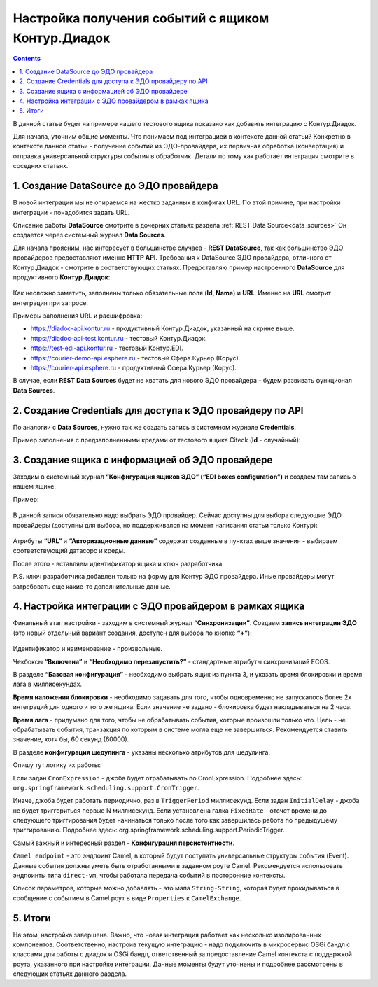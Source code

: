 Настройка получения событий с ящиком Контур.Диадок
====================================================

.. _events_kontur:

.. contents::
		:depth: 2

В данной статье будет на примере нашего тестового ящика показано как добавить интеграцию с Контур.Диадок.

Для начала, уточним общие моменты. Что понимаем под интеграцией в контексте данной статьи? Конкретно в контексте данной статьи - получение событий из ЭДО-провайдера, их первичная обработка (конвертация) и отправка универсальной структуры события в обработчик. Детали по тому как работает интеграция смотрите в соседних статьях.

1. Создание DataSource до ЭДО провайдера
-----------------------------------------

В новой интеграции мы не опираемся на жестко заданных в конфигах URL. По этой причине, при настройки интеграции - понадобится задать URL.

Описание работы **DataSource** смотрите в дочерних статьях раздела :ref:`REST Data Source<data_sources>` Он создается через системный журнал **Data Sources**. 

Для начала проясним, нас интересует в большинстве случаев - **REST DataSource**, так как большинство ЭДО провайдеров предоставляют именно **HTTP API**. Требования к DataSource ЭДО провайдера, отличного от Контур.Диадок - смотрите в соответствующих статьях. Предоставляю пример настроенного **DataSource** для продуктивного **Контур.Диадок**:

 .. image:: _static/events_kontur/events_kontur_1.png
       :width: 600
       :align: center

Как несложно заметить, заполнены только обязательные поля (**Id, Name**) и **URL**. Именно на **URL** смотрит интеграция при запросе.

Примеры заполнения URL и расшифровка:

* `https://diadoc-api.kontur.ru <https://diadoc-api.kontur.ru>`_ - продуктивный Контур.Диадок, указанный на скрине выше.

* `https://diadoc-api-test.kontur.ru <https://diadoc-api-test.kontur.ru>`_ - тестовый Контур.Диадок.

* `https://test-edi-api.kontur.ru <https://test-edi-api.kontur.ru>`_ - тестовый Контур.EDI.

* `https://courier-demo-api.esphere.ru <https://courier-demo-api.esphere.ru>`_ - тестовый Сфера.Курьер (Корус).

* `https://courier-api.esphere.ru <https://courier-api.esphere.ru>`_ - продуктивный Сфера.Курьер (Корус).

В случае, если **REST Data Sources** будет не хватать для нового ЭДО провайдера - будем развивать функционал **Data Sources**.

2. Создание Credentials для доступа к ЭДО провайдеру по API
------------------------------------------------------------

По аналогии с **Data Sources**, нужно так же создать запись в системном журнале **Credentials**.

Пример заполнения с предзаполненными кредами от тестового ящика Citeck (**Id** - случайный):

 .. image:: _static/events_kontur/events_kontur_2.png
       :width: 600
       :align: center

3. Создание ящика с информацией об ЭДО провайдере
----------------------------------------------------

Заходим в системный журнал **“Конфигурация ящиков ЭДО” (“EDI boxes configuration”)** и создаем там запись о нашем ящике.

Пример:

 .. image:: _static/events_kontur/events_kontur_3.png
       :width: 600
       :align: center

В данной записи обязательно надо выбрать ЭДО провайдер. Сейчас доступны для выбора следующие ЭДО провайдеры (доступны для выбора, но поддерживался на момент написания статьи только Контур): 

 .. image:: _static/events_kontur/events_kontur_4.png
       :width: 400
       :align: center

Атрибуты **“URL”** и **“Авторизационные данные”** содержат созданные в пунктах выше значения - выбираем соответствующий датасорс и креды.

После этого  - вставляем идентификатор ящика и ключ разработчика.

P.S. ключ разработчика добавлен только на форму для Контур ЭДО провайдера. Иные провайдеры могут затребовать еще какие-то дополнительные данные.

4. Настройка интеграции с ЭДО провайдером в рамках ящика
---------------------------------------------------------

Финальный этап настройки - заходим в системный журнал **“Синхронизации”**. Создаем **запись интеграции ЭДО** (это новый отдельный вариант создания, доступен для выбора по кнопке **“+”**):

 .. image:: _static/events_kontur/events_kontur_5.png
       :width: 600
       :align: center

Идентификатор и наименование - произвольные.

Чекбоксы **“Включена”** и **“Необходимо перезапустить?”** - стандартные атрибуты синхронизаций ECOS.

В разделе **“Базовая конфигурация”** - необходимо выбрать ящик из пункта 3, и указать время блокировки и время лага в миллисекундах.

**Время наложения блокировки** - необходимо задавать для того, чтобы одновременно не запускалось более 2х интеграций для одного и того же ящика. Если значение не задано - блокировка будет накладываться на 2 часа.

**Время лага** - придумано для того, чтобы не обрабатывать события, которые произошли только что. Цель - не обрабатывать события, транзакция по которым в системе могла еще не завершиться. Рекомендуется ставить значение, хотя бы, 60 секунд (60000).

В разделе **конфигурация шедулинга** - указаны несколько атрибутов для шедулинга.

Опишу тут логику их работы:

Если задан ``CronExpression`` - джоба будет отрабатывать по CronExpression. Подробнее здесь: ``org.springframework.scheduling.support.CronTrigger``.

Иначе, джоба будет работать периодично, раз в ``TriggerPeriod`` миллисекунд. Если задан ``InitialDelay`` - джоба не будет триггериться первые N миллисекунд. Если установлена галка ``FixedRate`` - отсчет времени до следующего триггирования будет начинаться только после того как завершилась работа по предыдущему триггированию. Подробнее здесь: org.springframework.scheduling.support.PeriodicTrigger.

Самый важный и интересный раздел - **Конфигурация персистентности**.

``Camel endpoint`` - это эндпоинт Camel, в который будут поступать универсальные структуры события (Event). Данные события должны уметь быть отработанными в заданном роуте Camel. Рекомендуется использовать эндпоинты типа ``direct-vm``, чтобы работала передача событий в посторонние контексты.

Список параметров, которые можно добавлять - это мапа ``String-String``, которая будет прокидываться в сообщение с событием в Camel роут в виде ``Properties`` к ``CamelExchange``.

5. Итоги
---------

На этом, настройка завершена. Важно, что новая интеграция работает как несколько изолированных компонентов. Соответственно, настроив текущую интеграцию - надо подключить в микросервис OSGi бандл с классами для работы с диадок и OSGi бандл, ответственный за предоставление Camel контекста с поддержкой роута, указанного при настройке интеграции. Данные моменты будут уточнены и подробнее рассмотрены в следующих статьях данного раздела.
